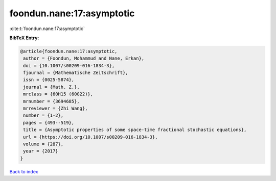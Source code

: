 foondun.nane:17:asymptotic
==========================

:cite:t:`foondun.nane:17:asymptotic`

**BibTeX Entry:**

.. code-block:: bibtex

   @article{foondun.nane:17:asymptotic,
    author = {Foondun, Mohammud and Nane, Erkan},
    doi = {10.1007/s00209-016-1834-3},
    fjournal = {Mathematische Zeitschrift},
    issn = {0025-5874},
    journal = {Math. Z.},
    mrclass = {60H15 (60G22)},
    mrnumber = {3694685},
    mrreviewer = {Zhi Wang},
    number = {1-2},
    pages = {493--519},
    title = {Asymptotic properties of some space-time fractional stochastic equations},
    url = {https://doi.org/10.1007/s00209-016-1834-3},
    volume = {287},
    year = {2017}
   }

`Back to index <../By-Cite-Keys.rst>`_
